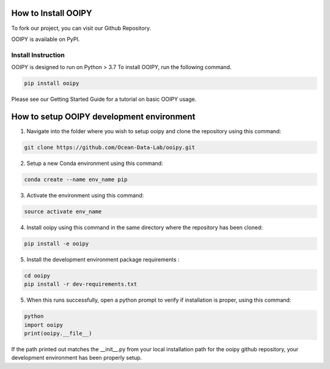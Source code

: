 .. image:: ../../imgs/ooipy_banner2.png
  :width: 700
  :alt: OOIPY Logo
  :align: left

How to Install OOIPY
====================

To fork our project, you can visit our Github Repository.

OOIPY is available on PyPI.

Install Instruction
-------------------
OOIPY is designed to run on Python > 3.7 To install OOIPY, run the following command.

.. code-block :: bash

  pip install ooipy

Please see our Getting Started Guide for a tutorial on basic OOIPY usage.


How to setup OOIPY development environment
==========================================

1. Navigate into the folder where you wish to setup ooipy and clone the repository using this command:

.. code-block :: bash

  git clone https://github.com/Ocean-Data-Lab/ooipy.git

2. Setup a new Conda environment using this command:

.. code-block :: bash

  conda create --name env_name pip

3. Activate the environment using this command:

.. code-block :: bash

  source activate env_name

4. Install ooipy using this command in the same directory where the repository has been cloned:

.. code-block :: bash

  pip install -e ooipy

5. Install the development environment package requirements :

.. code-block :: bash

  cd ooipy
  pip install -r dev-requirements.txt

5. When this runs successfully, open a python prompt to verify if installation is proper, using this command:

.. code-block :: bash

  python
  import ooipy
  print(ooipy.__file__)

If the path printed out matches the __init__.py from your local installation path for the ooipy github repository, your development environment has been properly setup.

